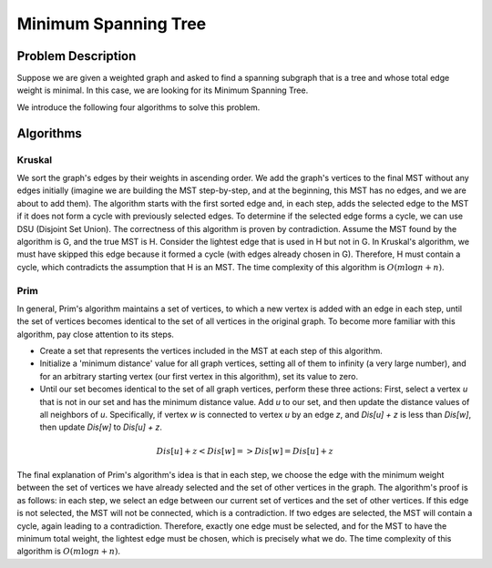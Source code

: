 Minimum Spanning Tree
=====================

Problem Description
-------------------
Suppose we are given a weighted graph and asked to find a spanning subgraph that is a tree and whose total edge weight is minimal.
In this case, we are looking for its Minimum Spanning Tree.

We introduce the following four algorithms to solve this problem.

Algorithms
----------

Kruskal
~~~~~~~

We sort the graph's edges by their weights in ascending order. We add the graph's vertices to the final MST without any edges initially (imagine we are building the MST step-by-step, and at the beginning, this MST has no edges, and we are about to add them).
The algorithm starts with the first sorted edge and, in each step, adds the selected edge to the MST if it does not form a cycle with previously selected edges.
To determine if the selected edge forms a cycle, we can use DSU (Disjoint Set Union).
The correctness of this algorithm is proven by contradiction. Assume the MST found by the algorithm is G, and the true MST is H. Consider the lightest edge that is used in H but not in G. In Kruskal's algorithm, we must have skipped this edge because it formed a cycle (with edges already chosen in G). Therefore, H must contain a cycle, which contradicts the assumption that H is an MST.
The time complexity of this algorithm is :math:`O(m \log n + n)`.

Prim
~~~~

In general, Prim's algorithm maintains a set of vertices, to which a new vertex is added with an edge in each step, until the set of vertices becomes identical to the set of all vertices in the original graph.
To become more familiar with this algorithm, pay close attention to its steps.

- Create a set that represents the vertices included in the MST at each step of this algorithm.
- Initialize a 'minimum distance' value for all graph vertices, setting all of them to infinity (a very large number), and for an arbitrary starting vertex (our first vertex in this algorithm), set its value to zero.
- Until our set becomes identical to the set of all graph vertices, perform these three actions: First, select a vertex `u` that is not in our set and has the minimum distance value. Add `u` to our set, and then update the distance values of all neighbors of `u`. Specifically, if vertex `w` is connected to vertex `u` by an edge `z`, and `Dis[u] + z` is less than `Dis[w]`, then update `Dis[w]` to `Dis[u] + z`.

.. math:: Dis [u] + z < Dis [w] => Dis [w] = Dis [u] + z

The final explanation of Prim's algorithm's idea is that in each step, we choose the edge with the minimum weight between the set of vertices we have already selected and the set of other vertices in the graph.
The algorithm's proof is as follows: in each step, we select an edge between our current set of vertices and the set of other vertices. If this edge is not selected, the MST will not be connected, which is a contradiction. If two edges are selected, the MST will contain a cycle, again leading to a contradiction. Therefore, exactly one edge must be selected, and for the MST to have the minimum total weight, the lightest edge must be chosen, which is precisely what we do.
The time complexity of this algorithm is :math:`O(m \log n + n)`.